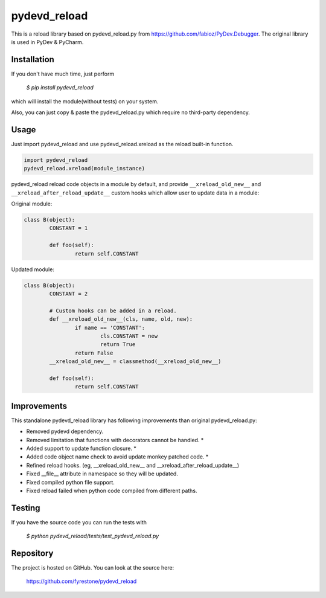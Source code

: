 pydevd_reload
==============

This is a reload library based on pydevd_reload.py from https://github.com/fabioz/PyDev.Debugger. The original library is used in PyDev & PyCharm.


Installation
--------------

If you don't have much time, just perform

 `$ pip install pydevd_reload`

which will install the module(without tests) on your system.

Also, you can just copy & paste the pydevd_reload.py which require no third-party dependency.


Usage
--------------

Just import pydevd_reload and use pydevd_reload.xreload as the reload built-in function.

.. code-block:: python

    import pydevd_reload
    pydevd_reload.xreload(module_instance)
	
pydevd_reload reload code objects in a module by default, and provide ``__xreload_old_new__`` and ``__xreload_after_reload_update__`` custom hooks which allow user to update data in a module:


Original module:

.. code-block:: python

	class B(object):
		CONSTANT = 1

		def foo(self):
			return self.CONSTANT
			
			
Updated module:

.. code-block:: python

	class B(object):
		CONSTANT = 2

		# Custom hooks can be added in a reload.
		def __xreload_old_new__(cls, name, old, new):
			if name == 'CONSTANT':
				cls.CONSTANT = new
				return True
			return False
		__xreload_old_new__ = classmethod(__xreload_old_new__)

		def foo(self):
			return self.CONSTANT	


Improvements
--------------

This standalone pydevd_reload library has following improvements than original pydevd_reload.py:

- Removed pydevd dependency.

- Removed limitation that functions with decorators cannot be handled. *

- Added support to update function closure. *

- Added code object name check to avoid update monkey patched code. *

- Refined reload hooks. (eg, __xreload_old_new__ and __xreload_after_reload_update__)

- Fixed __file__ attribute in namespace so they will be updated.

- Fixed compiled python file support.

- Fixed reload failed when python code compiled from different paths.


Testing
--------------
If you have the source code you can run the tests with

 `$ python pydevd_reload/tests/test_pydevd_reload.py`


Repository
--------------

The project is hosted on GitHub. You can look at the source here:

 https://github.com/fyrestone/pydevd_reload
 